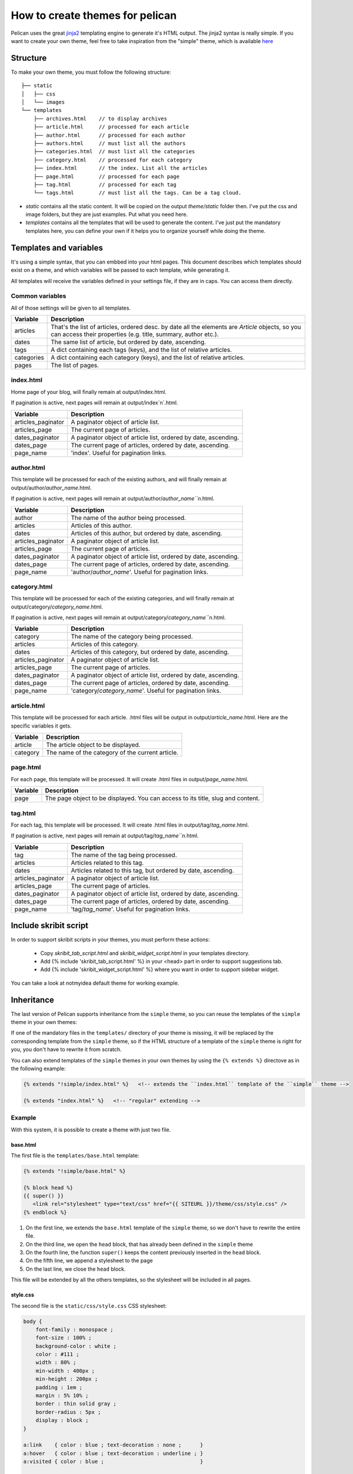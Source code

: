 .. _theming-pelican:

How to create themes for pelican
################################

Pelican uses the great `jinja2 <http://jinja.pocoo.org>`_ templating engine to
generate it's HTML output. The jinja2 syntax is really simple. If you want to
create your own theme, feel free to take inspiration from the "simple" theme,
which is available `here
<https://github.com/ametaireau/pelican/tree/master/pelican/themes/simple/templates>`_

Structure
=========

To make your own theme, you must follow the following structure::

    ├── static
    │   ├── css
    │   └── images
    └── templates
        ├── archives.html    // to display archives
        ├── article.html     // processed for each article
        ├── author.html      // processed for each author
        ├── authors.html     // must list all the authors
        ├── categories.html  // must list all the categories
        ├── category.html    // processed for each category
        ├── index.html       // the index. List all the articles
        ├── page.html        // processed for each page
        ├── tag.html         // processed for each tag
        └── tags.html        // must list all the tags. Can be a tag cloud.

* `static` contains all the static content. It will be copied on the output
  `theme/static` folder then. I've put the css and image folders, but they are
  just examples. Put what you need here.

* `templates` contains all the templates that will be used to generate the content.
  I've just put the mandatory templates here, you can define your own if it helps
  you to organize yourself while doing the theme.
 
Templates and variables
=======================

It's using a simple syntax, that you can embbed into your html pages.
This document describes which templates should exist on a theme, and which
variables will be passed to each template, while generating it.

All templates will receive the variables defined in your settings file, if they
are in caps. You can access them directly. 

Common variables
----------------

All of those settings will be given to all templates.

=============   ===================================================
Variable        Description
=============   ===================================================
articles        That's the list of articles, ordered desc. by date
                all the elements are `Article` objects, so you can 
                access their properties (e.g. title, summary, author
                etc.).
dates           The same list of article, but ordered by date,
                ascending.
tags            A dict containing each tags (keys), and the list of
                relative articles.
categories      A dict containing each category (keys), and the 
                list of relative articles.
pages           The list of pages.
=============   ===================================================

index.html
----------

Home page of your blog, will finally remain at output/index.html.

If pagination is active, next pages will remain at output/index`n`.html.

===================     ===================================================
Variable                Description
===================     ===================================================
articles_paginator      A paginator object of article list.
articles_page           The current page of articles.
dates_paginator         A paginator object of article list, ordered by date,
                        ascending.
dates_page              The current page of articles, ordered by date,
                        ascending.
page_name               'index'. Useful for pagination links.
===================     ===================================================

author.html
-------------

This template will be processed for each of the existing authors, and will
finally remain at output/author/`author_name`.html.

If pagination is active, next pages will remain at
output/author/`author_name``n`.html.

===================     ===================================================
Variable                Description
===================     ===================================================
author                  The name of the author being processed.
articles                Articles of this author.
dates                   Articles of this author, but ordered by date,
                        ascending.
articles_paginator      A paginator object of article list.
articles_page           The current page of articles.
dates_paginator         A paginator object of article list, ordered by date,
                        ascending.
dates_page              The current page of articles, ordered by date,
                        ascending.
page_name               'author/`author_name`'. Useful for pagination
                        links.
===================     ===================================================

category.html
-------------

This template will be processed for each of the existing categories, and will
finally remain at output/category/`category_name`.html.

If pagination is active, next pages will remain at
output/category/`category_name``n`.html.

===================     ===================================================
Variable                Description
===================     ===================================================
category                The name of the category being processed.
articles                Articles of this category.
dates                   Articles of this category, but ordered by date,
                        ascending.
articles_paginator      A paginator object of article list.
articles_page           The current page of articles.
dates_paginator         A paginator object of article list, ordered by date,
                        ascending.
dates_page              The current page of articles, ordered by date,
                        ascending.
page_name               'category/`category_name`'. Useful for pagination
                        links.
===================     ===================================================

article.html
-------------

This template will be processed for each article. .html files will be output
in output/`article_name`.html. Here are the specific variables it gets.

=============   ===================================================
Variable        Description
=============   ===================================================
article         The article object to be displayed.
category        The name of the category of the current article.
=============   ===================================================

page.html
---------

For each page, this template will be processed. It will create .html files in
output/`page_name`.html.

=============   ===================================================
Variable        Description
=============   ===================================================
page            The page object to be displayed. You can access to
                its title, slug and content.
=============   ===================================================

tag.html
--------

For each tag, this template will be processed. It will create .html files in
output/tag/`tag_name`.html.

If pagination is active, next pages will remain at
output/tag/`tag_name``n`.html.

===================     ===================================================
Variable                Description
===================     ===================================================
tag                     The name of the tag being processed.
articles                Articles related to this tag.
dates                   Articles related to this tag, but ordered by date,
                        ascending.
articles_paginator      A paginator object of article list.
articles_page           The current page of articles.
dates_paginator         A paginator object of article list, ordered by date,
                        ascending.
dates_page              The current page of articles, ordered by date,
                        ascending.
page_name               'tag/`tag_name`'. Useful for pagination links.
===================     ===================================================

Include skribit script
======================

In order to support skribit scripts in your themes, you must perform these
actions:

 * Copy `skribit_tab_script.html` and `skribit_widget_script.html` in your
   templates directory.
 * Add {% include 'skribit_tab_script.html' %} in your <head> part in order to
   support suggestions tab.
 * Add {% include 'skribit_widget_script.html' %} where you want in order to
   support sidebar widget.

You can take a look at notmyidea default theme for working example.


Inheritance
===========

The last version of Pelican supports inheritance from the ``simple`` theme, so you can reuse the templates of the ``simple`` theme in your own themes:

If one of the mandatory files in the ``templates/`` directory of your theme is missing, it will be replaced by the corresponding template from the ``simple`` theme, so if the HTML structure of a template of the ``simple`` theme is right for you, you don't have to rewrite it from scratch.

You can also extend templates of the ``simple`` themes in your own themes by using the ``{% extends %}`` directove as in the following example:

.. code-block:: html+jinja

    {% extends "!simple/index.html" %}   <!-- extends the ``index.html`` template of the ``simple`` theme -->

    {% extends "index.html" %}   <!-- "regular" extending -->


Example
-------

With this system, it is possible to create a theme with just two file.

base.html
"""""""""

The first file is the ``templates/base.html`` template:

.. code-block:: html+jinja

    {% extends "!simple/base.html" %}

    {% block head %}
    {{ super() }}
       <link rel="stylesheet" type="text/css" href="{{ SITEURL }}/theme/css/style.css" />
    {% endblock %}


1.    On the first line, we extends the ``base.html`` template of the ``simple`` theme, so we don't have to rewrite the entire file.
2.    On the third line, we open the ``head`` block, that has already been defined in the ``simple`` theme
3.    On the fourth line, the function ``super()`` keeps the content previously inserted in the ``head`` block.
4.    On the fifth line, we append a stylesheet to the page
5.    On the last line, we close the ``head`` block.

This file will be extended by all the others templates, so the stylesheet will be included in all pages.

style.css
"""""""""

The second file is the ``static/css/style.css`` CSS stylesheet:

.. code-block:: css

    body {
        font-family : monospace ;
        font-size : 100% ;
        background-color : white ;
        color : #111 ;
        width : 80% ;
        min-width : 400px ;
        min-height : 200px ;
        padding : 1em ;
        margin : 5% 10% ;
        border : thin solid gray ;
        border-radius : 5px ;
        display : block ;
    }

    a:link    { color : blue ; text-decoration : none ;      }
    a:hover   { color : blue ; text-decoration : underline ; }
    a:visited { color : blue ;                               }

    h1 a { color : inherit !important }
    h2 a { color : inherit !important }
    h3 a { color : inherit !important }
    h4 a { color : inherit !important }
    h5 a { color : inherit !important }
    h6 a { color : inherit !important }

    pre {
        margin : 2em 1em 2em 4em ;
    }

    #menu li {
        display : inline ;
    }

    #post-list {
        margin-bottom : 1em ;
        margin-top : 1em ;
    }

Download
""""""""

You can download this example theme :download:`here <_static/theme-basic.zip>`.
